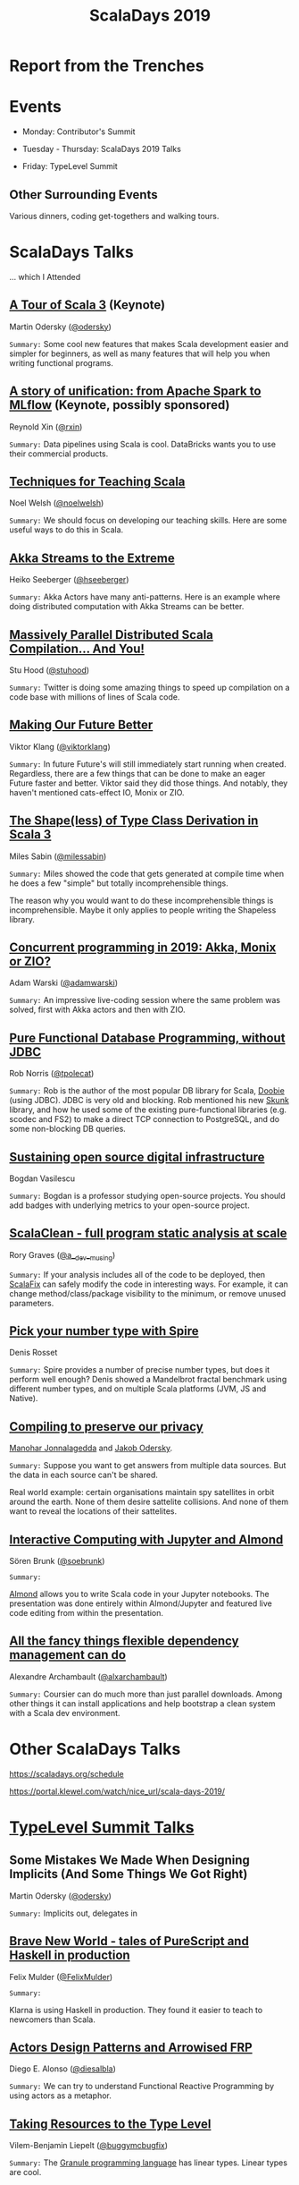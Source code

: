 #+TITLE: ScalaDays 2019
#+AUTHOR:
#+REVEAL_THEME: sky
#+REVEAL_TRANS: default
#+OPTIONS: toc:nil, num:nil

* Report from the Trenches
:PROPERTIES:
:reveal_background: images/olympic-dinner-view.jpg
:reveal_background_trans: slide
:END:

* Events

- Monday: Contributor's Summit

- Tuesday - Thursday: ScalaDays 2019 Talks

- Friday: TypeLevel Summit

** Other Surrounding Events

Various dinners, coding get-togethers and walking tours.

* ScalaDays Talks

... which I Attended

** [[https://scaladays.org/schedule/a-tour-of-scala-3][A Tour of Scala 3]] (Keynote)

Martin Odersky ([[https://www.twitter.com/odersky][@odersky]])

=Summary:=
Some cool new features that makes Scala development easier and simpler for beginners,
as well as many features that will help you when writing functional programs.

** [[https://scaladays.org/schedule/a-story-of-unification-from-apache-spark-to-mlflow][A story of unification: from Apache Spark to MLflow]] (Keynote, possibly sponsored)

Reynold Xin ([[https://www.twitter.com/rxin][@rxin]])

=Summary:= Data pipelines using Scala is cool. DataBricks wants you to use their commercial products.

** [[https://scaladays.org/schedule/techniques-for-teaching-scala][Techniques for Teaching Scala]]

Noel Welsh ([[https://www.twitter.com/noelwelsh][@noelwelsh]])

=Summary:= We should focus on developing our teaching skills. Here are some useful ways to do this in Scala.

** [[https://scaladays.org/schedule/akka-streams-to-the-extreme][Akka Streams to the Extreme]]

Heiko Seeberger ([[https://www.twitter.com/hseeberger][@hseeberger]])

=Summary:= Akka Actors have many anti-patterns. Here is an example where doing distributed computation with Akka Streams can be better.

** [[https://scaladays.org/schedule/massively-parallel-distributed-scala-compilation----and-you][Massively Parallel Distributed Scala Compilation... And You!]]

Stu Hood ([[https://www.twitter.com/stuhood][@stuhood]])

=Summary:= Twitter is doing some amazing things to speed up compilation on a code base with millions of lines of Scala code.

** [[https://scaladays.org/schedule/making-our-future-better][Making Our Future Better]]

Viktor Klang ([[https://www.twitter.com/viktorklang][@viktorklang]])

=Summary:=
In future Future's will still immediately start running when created.
Regardless, there are a few things that can be done to make an eager Future faster and better.
Viktor said they did those things. And notably, they haven't mentioned cats-effect IO, Monix or ZIO.

** [[https://scaladays.org/schedule/the-shapeless-of-type-class-derivation-in-scala-3][The Shape(less) of Type Class Derivation in Scala 3]]

Miles Sabin ([[https://www.twitter.com/milessabin][@milessabin]])

=Summary:=
Miles showed the code that gets generated at compile time when he does a few "simple" but totally incomprehensible things.

The reason why you would want to do these incomprehensible things is incomprehensible.
Maybe it only applies to people writing the Shapeless library.

** [[https://scaladays.org/schedule/concurrent-programming-in-2019-akka-monix-or-zio][Concurrent programming in 2019: Akka, Monix or ZIO?]]

Adam Warski ([[https://www.twitter.com/adamwarski][@adamwarski]])

=Summary:=
An impressive live-coding session where the same problem was solved, first with Akka actors and then with ZIO.

** [[https://scaladays.org/schedule/pure-functional-database-programming-without-jdbc][Pure Functional Database Programming‚ without JDBC]]

Rob Norris ([[https://www.twitter.com/tpolecat][@tpolecat]])

=Summary:=
Rob is the author of the most popular DB library for Scala, [[https://tpolecat.github.io/doobie/][Doobie]] (using JDBC).
JDBC is very old and blocking.
Rob mentioned his new [[https://github.com/tpolecat/skunk][Skunk]] library, and how he used some of the existing pure-functional libraries
(e.g. scodec and FS2) to make a direct TCP connection to PostgreSQL, and do some non-blocking DB queries.

** [[https://scaladays.org/schedule/sustaining-open-source-digital-infrastructure][Sustaining open source digital infrastructure]]

Bogdan Vasilescu

=Summary:=
Bogdan is a professor studying open-source projects.
You should add badges with underlying metrics to your open-source project.

** [[https://scaladays.org/schedule/scalaclean---full-program-static-analysis-at-scale][ScalaClean - full program static analysis at scale]]

Rory Graves ([[https://www.twitter.com/a_dev_musing][@a__dev__musing]])

=Summary:=
If your analysis includes all of the code to be deployed, then [[https://scalacenter.github.io/scalafix/][ScalaFix]] can safely modify the code in interesting ways.
For example, it can change method/class/package visibility to the minimum, or remove unused parameters.

** [[https://scaladays.org/schedule/pick-your-number-type-with-spire][Pick your number type with Spire]]

Denis Rosset

=Summary:=
Spire provides a number of precise number types, but does it perform well enough?
Denis showed a Mandelbrot fractal benchmark using different number types, and on
multiple Scala platforms (JVM, JS and Native).

** [[https://scaladays.org/schedule/compiling-to-preserve-our-privacy][Compiling to preserve our privacy]]

[[https://www.twitter.com/manojah_shanti][Manohar Jonnalagedda]] and [[https://www.twitter.com/jodersky][Jakob Odersky]].

=Summary:=
Suppose you want to get answers from multiple data sources.
But the data in each source can't be shared.

Real world example: certain organisations maintain spy satellites in orbit
around the earth. None of them desire sattelite collisions.
And none of them want to reveal the locations of their sattelites.

** [[https://scaladays.org/schedule/interactive-computing-with-jupyter-and-almond][Interactive Computing with Jupyter and Almond]]

Sören Brunk ([[https://www.twitter.com/soebrunk][@soebrunk]])

=Summary:=

[[https://github.com/almond-sh/almond][Almond]] allows you to write Scala code in your Jupyter notebooks.
The presentation was done entirely within Almond/Jupyter and featured live code
editing from within the presentation.

** [[https://scaladays.org/schedule/all-the-fancy-things-flexible-dependency-management-can-do][All the fancy things flexible dependency management can do]]

Alexandre Archambault ([[https://www.twitter.com/alxarchambault][@alxarchambault]])

=Summary:=
Coursier can do much more than just parallel downloads.
Among other things it can install applications and help bootstrap a clean system
with a Scala dev environment.

* Other ScalaDays Talks

https://scaladays.org/schedule

https://portal.klewel.com/watch/nice_url/scala-days-2019/

* [[https://typelevel.org/event/2019-06-summit-lausanne/][TypeLevel Summit Talks]]

** Some Mistakes We Made When Designing Implicits (And Some Things We Got Right)

Martin Odersky ([[https://www.twitter.com/odersky][@odersky]])

=Summary:=
Implicits out, delegates in

** [[https://www.youtube.com/watch?v=QoRm47x8gv8][Brave New World - tales of PureScript and Haskell in production]]

Felix Mulder ([[https://twitter.com/FelixMulder][@FelixMulder]])

=Summary:=

Klarna is using Haskell in production.
They found it easier to teach to newcomers than Scala.

** [[https://www.youtube.com/watch?v=wO_jX8wGhU0][Actors Design Patterns and Arrowised FRP]]

Diego E. Alonso ([[https://twitter.com/diesalbla][@diesalbla]])

=Summary:=
We can try to understand Functional Reactive Programming by using actors as a metaphor.

** [[https://www.youtube.com/watch?v=han6vHzPLsY][Taking Resources to the Type Level]]

Vilem-Benjamin Liepelt ([[https://twitter.com/buggymcbugfix][@buggymcbugfix]])

=Summary:=
The [[https://granule-project.github.io/][Granule programming language]] has linear types. Linear types are cool.

** [[https://www.youtube.com/watch?v=K1ZwpumSHCc][Formal verification of Scala programs with Stainless]]

Romain Ruetschi ([[https://twitter.com/_romac][@_romac]])

=Summary:=
EPFL develops [[https://stainless.epfl.ch/][Stainless]], a tool which can formally verify a subset of Scala.

** [[https://www.youtube.com/watch?v=TBfvbrAXaWA][Exploring Scala Tooling ecosystem]]

Jeferson David Ossa ([[https://twitter.com/unyagami][@unyagami]])

=Summary:=
A [[https://speakerdeck.com/jedossa/exploring-the-scalas-tooling-ecosystem][summary]] of the latest tooling available to Scala developers.
